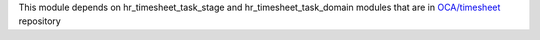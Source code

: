 This module depends on hr_timesheet_task_stage and hr_timesheet_task_domain
modules that are in `OCA/timesheet <https://github.com/OCA/timesheet>`_
repository
